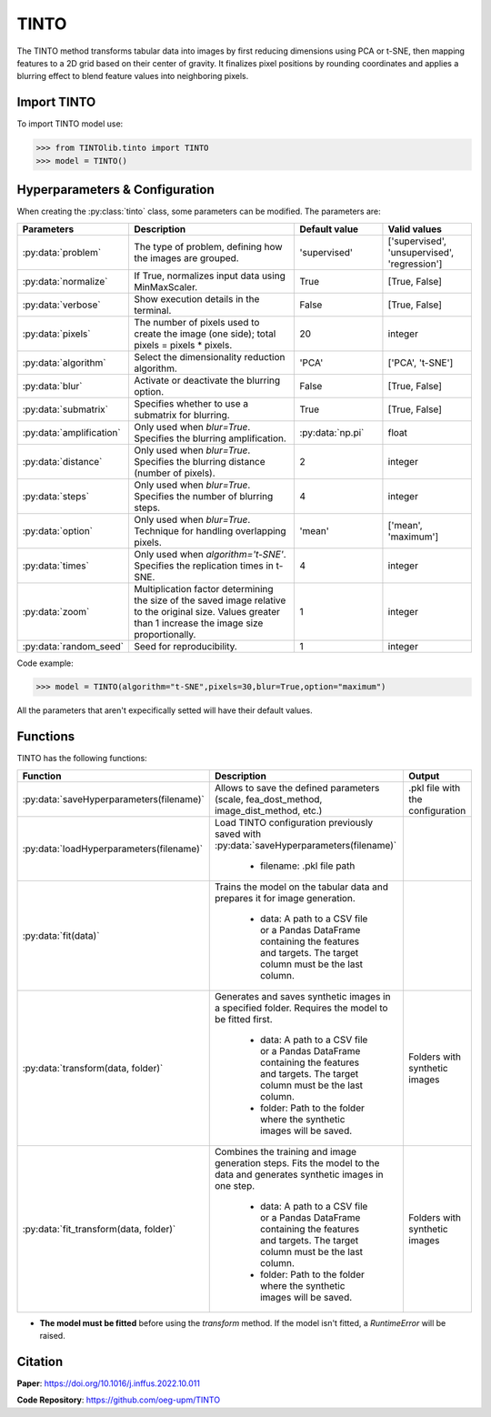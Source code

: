 TINTO
=====

The TINTO method transforms tabular data into images by first reducing dimensions using PCA or t-SNE, then mapping features to a 2D grid based on their center of gravity. It finalizes pixel positions by rounding coordinates and applies a blurring effect to blend feature values into neighboring pixels.

.. image:: https://raw.githubusercontent.com/oeg-upm/TINTOlib-Documentation/refs/heads/main/assets/Synthetic-images/TINTO_blur_maximum_000100_zoom.png
   :width: 100px
   :align: center
   :alt: Synthetic image generated using the TINTO method with maximum blurring.


Import TINTO
----------------
To import TINTO model use:

>>> from TINTOlib.tinto import TINTO
>>> model = TINTO()

Hyperparameters & Configuration
---------------

When creating the :py:class:`tinto` class, some parameters can be modified. The parameters are:


.. list-table::
   :widths: 20 40 20 20
   :header-rows: 1

   * - Parameters
     - Description
     - Default value
     - Valid values
   * - :py:data:`problem`
     - The type of problem, defining how the images are grouped.
     - 'supervised'
     - ['supervised', 'unsupervised', 'regression']
   * - :py:data:`normalize`
     - If True, normalizes input data using MinMaxScaler.
     - True
     - [True, False]
   * - :py:data:`verbose`
     - Show execution details in the terminal.
     - False
     - [True, False]
   * - :py:data:`pixels`
     - The number of pixels used to create the image (one side); total pixels = pixels * pixels.
     - 20
     - integer
   * - :py:data:`algorithm`
     - Select the dimensionality reduction algorithm.
     - 'PCA'
     - ['PCA', 't-SNE']
   * - :py:data:`blur`
     - Activate or deactivate the blurring option.
     - False
     - [True, False]
   * - :py:data:`submatrix`
     - Specifies whether to use a submatrix for blurring.
     - True
     - [True, False]
   * - :py:data:`amplification`
     - Only used when `blur=True`. Specifies the blurring amplification.
     - :py:data:`np.pi`
     - float
   * - :py:data:`distance`
     - Only used when `blur=True`. Specifies the blurring distance (number of pixels).
     - 2
     - integer
   * - :py:data:`steps`
     - Only used when `blur=True`. Specifies the number of blurring steps.
     - 4
     - integer
   * - :py:data:`option`
     - Only used when `blur=True`. Technique for handling overlapping pixels.
     - 'mean'
     - ['mean', 'maximum']
   * - :py:data:`times`
     - Only used when `algorithm='t-SNE'`. Specifies the replication times in t-SNE.
     - 4
     - integer
   * - :py:data:`zoom`
     - Multiplication factor determining the size of the saved image relative to the original size. Values greater than 1 increase the image size proportionally.
     - 1
     - integer
   * - :py:data:`random_seed`
     - Seed for reproducibility.
     - 1
     - integer


Code example:

>>> model = TINTO(algorithm="t-SNE",pixels=30,blur=True,option="maximum")

All the parameters that aren't expecifically setted will have their default values.

Functions
---------
TINTO has the following functions:

.. list-table::
   :widths: 20 60 20
   :header-rows: 1

   * - Function
     - Description
     - Output
   * - :py:data:`saveHyperparameters(filename)`
     - Allows to save the defined parameters (scale, fea_dost_method, image_dist_method, etc.)
     - .pkl file with the configuration
   * - :py:data:`loadHyperparameters(filename)`
     - Load TINTO configuration previously saved with :py:data:`saveHyperparameters(filename)`

        - filename: .pkl file path
     -
   * - :py:data:`fit(data)`
     - Trains the model on the tabular data and prepares it for image generation.

        - data: A path to a CSV file or a Pandas DataFrame containing the features and targets. The target column must be the last column.
     -
   * - :py:data:`transform(data, folder)`
     - Generates and saves synthetic images in a specified folder. Requires the model to be fitted first.

        - data: A path to a CSV file or a Pandas DataFrame containing the features and targets. The target column must be the last column.
        - folder: Path to the folder where the synthetic images will be saved.
     - Folders with synthetic images
   * - :py:data:`fit_transform(data, folder)`
     - Combines the training and image generation steps. Fits the model to the data and generates synthetic images in one step.

        - data: A path to a CSV file or a Pandas DataFrame containing the features and targets. The target column must be the last column.
        - folder: Path to the folder where the synthetic images will be saved.
     - Folders with synthetic images

- **The model must be fitted** before using the `transform` method. If the model isn't fitted, a `RuntimeError` will be raised.

Citation
------
**Paper**: https://doi.org/10.1016/j.inffus.2022.10.011

**Code Repository**: https://github.com/oeg-upm/TINTO

